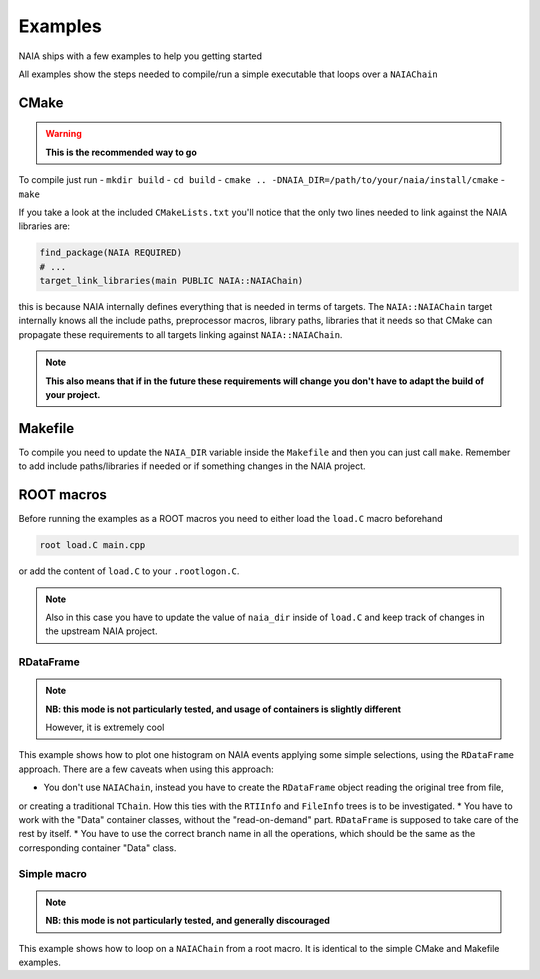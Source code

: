 Examples
========

NAIA ships with a few examples to help you getting started

All examples show the steps needed to compile/run a simple executable that loops over a ``NAIAChain``

CMake
^^^^^

.. warning::

    **This is the recommended way to go**

To compile just run
- ``mkdir build``
- ``cd build``
- ``cmake .. -DNAIA_DIR=/path/to/your/naia/install/cmake``
- ``make``

If you take a look at the included ``CMakeLists.txt`` you'll notice that the only two lines needed to link against the NAIA libraries are:

.. code-block:: cmake

    find_package(NAIA REQUIRED)
    # ...
    target_link_libraries(main PUBLIC NAIA::NAIAChain)

this is because NAIA internally defines everything that is needed in terms of targets. 
The ``NAIA::NAIAChain`` target internally knows all the include paths, preprocessor macros, library paths, libraries 
that it needs so that CMake can propagate these requirements to all targets linking against ``NAIA::NAIAChain``.

.. note::

    **This also means that if in the future these requirements will change you don't have to adapt the build of your project.**

Makefile
^^^^^^^^

To compile you need to update the ``NAIA_DIR`` variable inside the ``Makefile`` and then you can just call ``make``. 
Remember to add include paths/libraries if needed or if something changes in the NAIA project.

ROOT macros
^^^^^^^^^^^

Before running the examples as a ROOT macros you need to either load the ``load.C`` macro beforehand

.. code-block:: 

    root load.C main.cpp

or add the content of ``load.C`` to your ``.rootlogon.C``.

.. note::

    Also in this case you have to update the value of ``naia_dir`` inside of ``load.C`` and keep track of changes 
    in the upstream NAIA project. 

RDataFrame
----------

.. note::

    **NB: this mode is not particularly tested, and usage of containers is slightly different**

    However, it is extremely cool

This example shows how to plot one histogram on NAIA events applying some simple selections, using the ``RDataFrame`` approach. 
There are a few caveats when using this approach:

* You don't use ``NAIAChain``, instead you have to create the ``RDataFrame`` object reading the original tree from file, 
or creating a traditional ``TChain``. How this ties with the ``RTIInfo`` and ``FileInfo`` trees is to be investigated.
* You have to work with the "Data" container classes, without the "read-on-demand" part. ``RDataFrame`` is supposed to take 
care of the rest by itself.
* You have to use the correct branch name in all the operations, which should be the same as the corresponding container 
"Data" class.

Simple macro
------------

.. note::

    **NB: this mode is not particularly tested, and generally discouraged**

This example shows how to loop on a ``NAIAChain`` from a root macro. It is identical to the simple CMake and Makefile examples.